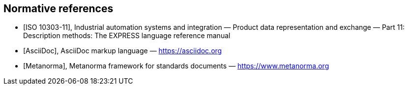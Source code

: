 [bibliography]
== Normative references

* [[[iso-10303-11,ISO 10303-11]]], Industrial automation systems and
integration — Product data representation and exchange — Part 11: Description
methods: The EXPRESS language reference manual

* [[[AsciiDoc,AsciiDoc]]], AsciiDoc markup language — https://asciidoc.org

* [[[Metanorma,Metanorma]]], Metanorma framework for standards documents —
https://www.metanorma.org
